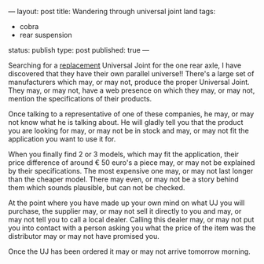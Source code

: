 ---
layout: post
title: Wandering through universal joint land
tags:
- cobra
- rear suspension
status: publish
type: post
published: true
---
#+BEGIN_HTML

<p>Searching for a <a href="http://cobra.mrblog.nl/2008/11/it-should-have-been-easier.html">replacement</a> Universal Joint for the one rear axle, I have discovered that they have their own parallel universe!! There's a large set of manufacturers which may, or may not, produce the proper Universal Joint. They may, or may not, have a web presence on which they may, or may not, mention the specifications of their products.</p>
<p>Once talking to a representative of one of these companies, he may, or may not know what he is talking about. He will gladly tell you that the product you are looking for may, or may not be in stock and may, or may not fit the application you want to use it for.</p>
<p>When you finally find 2 or 3 models, which may fit the application, their price difference of around € 50 euro's a piece may, or may not be explained by their specifications. The most expensive one may, or may not last longer than the cheaper model. There may even, or may not be a story behind them which sounds plausible, but can not be checked.</p>
<p>At the point where you have made up your own mind on what UJ you will purchase, the supplier may, or may not sell it directly to you and may, or may not tell you to call a local dealer. Calling this dealer may, or may not put you into contact with a person asking you what the price of the item was the distributor may or may not have promised you.</p>
<p>Once the UJ has been ordered it may or may not arrive tomorrow morning.</p>

#+END_HTML
